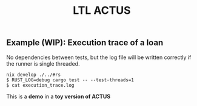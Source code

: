 #+TITLE: LTL ACTUS

** Example (WIP): Execution trace of a loan

No dependencies between tests, but the log file will be written correctly if the runner is single threaded.

#+BEGIN_SRC
nix develop ./../#rs
$ RUST_LOG=debug cargo test -- --test-threads=1
$ cat execution_trace.log
#+END_SRC

This is a *demo* in a *toy version of ACTUS*
